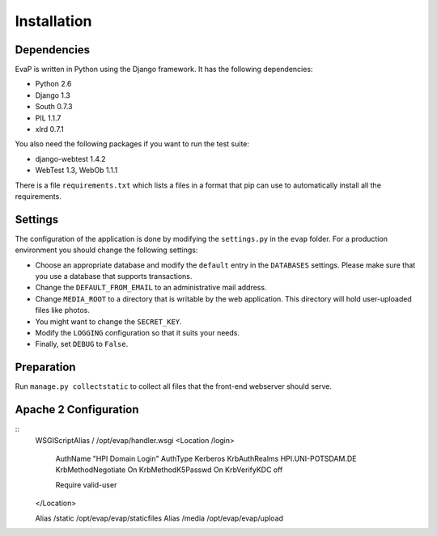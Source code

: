Installation
============

Dependencies
------------

EvaP is written in Python using the Django framework. It has the following 
dependencies:

- Python 2.6
- Django 1.3
- South 0.7.3
- PIL 1.1.7
- xlrd 0.7.1

You also need the following packages if you want to run the test suite:

- django-webtest 1.4.2
- WebTest 1.3, WebOb 1.1.1

There is a file ``requirements.txt`` which lists a files in a format that pip 
can use to automatically install all the requirements.

Settings
--------

The configuration of the application is done by modifying the ``settings.py`` 
in the ``evap`` folder. For a production environment you should change the 
following settings:

- Choose an appropriate database and modify the ``default`` entry in the 
  ``DATABASES`` settings. Please make sure that you use a database that 
  supports transactions.
- Change the ``DEFAULT_FROM_EMAIL`` to an administrative mail address.
- Change ``MEDIA_ROOT`` to a directory that is writable by the web application.
  This directory will hold user-uploaded files like photos.
- You might want to change the ``SECRET_KEY``.
- Modify the ``LOGGING`` configuration so that it suits your needs.
- Finally, set ``DEBUG`` to ``False``.

Preparation
-----------

Run ``manage.py collectstatic`` to collect all files that the front-end 
webserver should serve.

Apache 2 Configuration
-----------
::
        WSGIScriptAlias / /opt/evap/handler.wsgi
        <Location /login>
                AuthName "HPI Domain Login"
                AuthType Kerberos
                KrbAuthRealms HPI.UNI-POTSDAM.DE
                KrbMethodNegotiate On
                KrbMethodK5Passwd On
                KrbVerifyKDC off

                Require valid-user
        </Location>

	Alias /static /opt/evap/evap/staticfiles
	Alias /media /opt/evap/evap/upload
